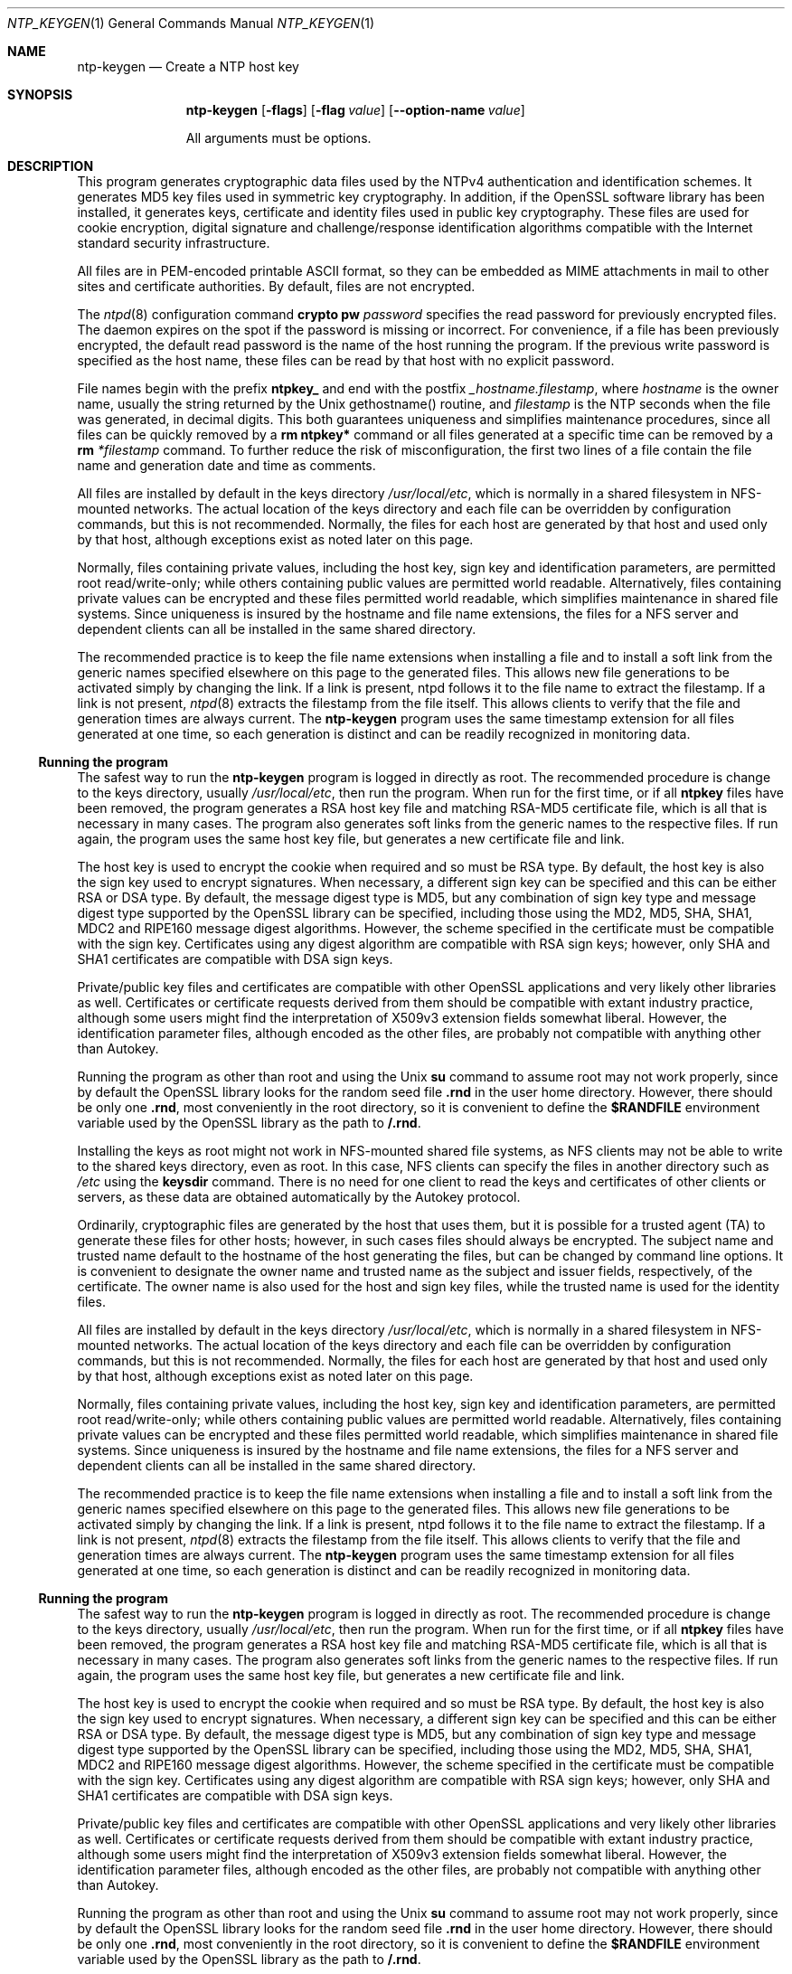 .Dd June 19 2011
.Dt NTP_KEYGEN 1 User Commands
.Os SunOS 5.10
.\"  EDIT THIS FILE WITH CAUTION  (ntp-keygen-opts.mdoc)
.\"  
.\"  It has been AutoGen-ed  June 19, 2011 at 11:19:10 AM by AutoGen 5.11.10pre10
.\"  From the definitions    ntp-keygen-opts.def
.\"  and the template file   agmdoc-cmd.tpl
.Sh NAME
.Nm ntp-keygen
.Nd Create a NTP host key
.Sh SYNOPSIS
.Nm
.\" Mixture of short (flag) options and long options
.Op Fl flags
.Op Fl flag Ar value
.Op Fl \-option-name Ar value
.Pp
All arguments must be options.
.Pp
.Sh DESCRIPTION
This program generates cryptographic data files used by the NTPv4
authentication and identification schemes.
It generates MD5 key files used in symmetric key cryptography.
In addition, if the OpenSSL software library has been installed,
it generates keys, certificate and identity files used in public key
cryptography.
These files are used for cookie encryption,
digital signature and challenge/response identification algorithms
compatible with the Internet standard security infrastructure.
.Pp
All files are in PEM-encoded printable ASCII format,
so they can be embedded as MIME attachments in mail to other sites
and certificate authorities.
By default, files are not encrypted.
.Pp
The
.Xr ntpd 8
configuration command
.Ic crypto pw Ar password
specifies the read password for previously encrypted files.
The daemon expires on the spot if the password is missing
or incorrect.
For convenience, if a file has been previously encrypted,
the default read password is the name of the host running
the program.
If the previous write password is specified as the host name,
these files can be read by that host with no explicit password.
.Pp
File names begin with the prefix
.Cm ntpkey_
and end with the postfix
.Ar _hostname.filestamp ,
where
.Ar hostname
is the owner name, usually the string returned
by the Unix gethostname() routine, and
.Ar filestamp
is the NTP seconds when the file was generated, in decimal digits.
This both guarantees uniqueness and simplifies maintenance
procedures, since all files can be quickly removed
by a
.Ic rm ntpkey\&*
command or all files generated
at a specific time can be removed by a
.Ic rm
.Ar \&*filestamp
command.
To further reduce the risk of misconfiguration,
the first two lines of a file contain the file name
and generation date and time as comments.
.Pp
All files are installed by default in the keys directory
.Pa /usr/local/etc ,
which is normally in a shared filesystem
in NFS-mounted networks.
The actual location of the keys directory
and each file can be overridden by configuration commands,
but this is not recommended.
Normally, the files for each host are generated by that host
and used only by that host, although exceptions exist
as noted later on this page.
.Pp
Normally, files containing private values,
including the host key, sign key and identification parameters,
are permitted root read/write-only;
while others containing public values are permitted world readable.
Alternatively, files containing private values can be encrypted
and these files permitted world readable,
which simplifies maintenance in shared file systems.
Since uniqueness is insured by the hostname and
file name extensions, the files for a NFS server and
dependent clients can all be installed in the same shared directory.
.Pp
The recommended practice is to keep the file name extensions
when installing a file and to install a soft link
from the generic names specified elsewhere on this page
to the generated files.
This allows new file generations to be activated simply
by changing the link.
If a link is present, ntpd follows it to the file name
to extract the filestamp.
If a link is not present,
.Xr ntpd 8
extracts the filestamp from the file itself.
This allows clients to verify that the file and generation times
are always current.
The
.Nm
program uses the same timestamp extension for all files generated
at one time, so each generation is distinct and can be readily
recognized in monitoring data.
.Ss Running the program
The safest way to run the
.Nm
program is logged in directly as root.
The recommended procedure is change to the keys directory,
usually
.Pa /usr/local/etc ,
then run the program.
When run for the first time,
or if all
.Cm ntpkey
files have been removed,
the program generates a RSA host key file and matching RSA-MD5 certificate file,
which is all that is necessary in many cases.
The program also generates soft links from the generic names
to the respective files.
If run again, the program uses the same host key file,
but generates a new certificate file and link.
.Pp
The host key is used to encrypt the cookie when required and so must be RSA type.
By default, the host key is also the sign key used to encrypt signatures.
When necessary, a different sign key can be specified and this can be
either RSA or DSA type.
By default, the message digest type is MD5, but any combination
of sign key type and message digest type supported by the OpenSSL library
can be specified, including those using the MD2, MD5, SHA, SHA1, MDC2
and RIPE160 message digest algorithms.
However, the scheme specified in the certificate must be compatible
with the sign key.
Certificates using any digest algorithm are compatible with RSA sign keys;
however, only SHA and SHA1 certificates are compatible with DSA sign keys.
.Pp
Private/public key files and certificates are compatible with
other OpenSSL applications and very likely other libraries as well.
Certificates or certificate requests derived from them should be compatible
with extant industry practice, although some users might find
the interpretation of X509v3 extension fields somewhat liberal.
However, the identification parameter files, although encoded
as the other files, are probably not compatible with anything other than Autokey.
.Pp
Running the program as other than root and using the Unix
.Ic su
command
to assume root may not work properly, since by default the OpenSSL library
looks for the random seed file
.Cm .rnd
in the user home directory.
However, there should be only one
.Cm .rnd ,
most conveniently
in the root directory, so it is convenient to define the
.Cm $RANDFILE
environment variable used by the OpenSSL library as the path to
.Cm /.rnd .
.Pp
Installing the keys as root might not work in NFS-mounted
shared file systems, as NFS clients may not be able to write
to the shared keys directory, even as root.
In this case, NFS clients can specify the files in another
directory such as
.Pa /etc
using the
.Ic keysdir
command.
There is no need for one client to read the keys and certificates
of other clients or servers, as these data are obtained automatically
by the Autokey protocol.
.Pp
Ordinarily, cryptographic files are generated by the host that uses them,
but it is possible for a trusted agent (TA) to generate these files
for other hosts; however, in such cases files should always be encrypted.
The subject name and trusted name default to the hostname
of the host generating the files, but can be changed by command line options.
It is convenient to designate the owner name and trusted name
as the subject and issuer fields, respectively, of the certificate.
The owner name is also used for the host and sign key files,
while the trusted name is used for the identity files.
.Pp
All files are installed by default in the keys directory
.Pa /usr/local/etc ,
which is normally in a shared filesystem
in NFS-mounted networks.
The actual location of the keys directory
and each file can be overridden by configuration commands,
but this is not recommended.
Normally, the files for each host are generated by that host
and used only by that host, although exceptions exist
as noted later on this page.
.Pp
Normally, files containing private values,
including the host key, sign key and identification parameters,
are permitted root read/write-only;
while others containing public values are permitted world readable.
Alternatively, files containing private values can be encrypted
and these files permitted world readable,
which simplifies maintenance in shared file systems.
Since uniqueness is insured by the hostname and
file name extensions, the files for a NFS server and
dependent clients can all be installed in the same shared directory.
.Pp
The recommended practice is to keep the file name extensions
when installing a file and to install a soft link
from the generic names specified elsewhere on this page
to the generated files.
This allows new file generations to be activated simply
by changing the link.
If a link is present, ntpd follows it to the file name
to extract the filestamp.
If a link is not present,
.Xr ntpd 8
extracts the filestamp from the file itself.
This allows clients to verify that the file and generation times
are always current.
The
.Nm
program uses the same timestamp extension for all files generated
at one time, so each generation is distinct and can be readily
recognized in monitoring data.
.Ss Running the program
The safest way to run the
.Nm
program is logged in directly as root.
The recommended procedure is change to the keys directory,
usually
.Pa /usr/local/etc ,
then run the program.
When run for the first time,
or if all
.Cm ntpkey
files have been removed,
the program generates a RSA host key file and matching RSA-MD5 certificate file,
which is all that is necessary in many cases.
The program also generates soft links from the generic names
to the respective files.
If run again, the program uses the same host key file,
but generates a new certificate file and link.
.Pp
The host key is used to encrypt the cookie when required and so must be RSA type.
By default, the host key is also the sign key used to encrypt signatures.
When necessary, a different sign key can be specified and this can be
either RSA or DSA type.
By default, the message digest type is MD5, but any combination
of sign key type and message digest type supported by the OpenSSL library
can be specified, including those using the MD2, MD5, SHA, SHA1, MDC2
and RIPE160 message digest algorithms.
However, the scheme specified in the certificate must be compatible
with the sign key.
Certificates using any digest algorithm are compatible with RSA sign keys;
however, only SHA and SHA1 certificates are compatible with DSA sign keys.
.Pp
Private/public key files and certificates are compatible with
other OpenSSL applications and very likely other libraries as well.
Certificates or certificate requests derived from them should be compatible
with extant industry practice, although some users might find
the interpretation of X509v3 extension fields somewhat liberal.
However, the identification parameter files, although encoded
as the other files, are probably not compatible with anything other than Autokey.
.Pp
Running the program as other than root and using the Unix
.Ic su
command
to assume root may not work properly, since by default the OpenSSL library
looks for the random seed file
.Cm .rnd
in the user home directory.
However, there should be only one
.Cm .rnd ,
most conveniently
in the root directory, so it is convenient to define the
.Cm $RANDFILE
environment variable used by the OpenSSL library as the path to
.Cm /.rnd .
.Pp
Installing the keys as root might not work in NFS-mounted
shared file systems, as NFS clients may not be able to write
to the shared keys directory, even as root.
In this case, NFS clients can specify the files in another
directory such as
.Pa /etc
using the
.Ic keysdir
command.
There is no need for one client to read the keys and certificates
of other clients or servers, as these data are obtained automatically
by the Autokey protocol.
.Pp
Ordinarily, cryptographic files are generated by the host that uses them,
but it is possible for a trusted agent (TA) to generate these files
for other hosts; however, in such cases files should always be encrypted.
The subject name and trusted name default to the hostname
of the host generating the files, but can be changed by command line options.
It is convenient to designate the owner name and trusted name
as the subject and issuer fields, respectively, of the certificate.
The owner name is also used for the host and sign key files,
while the trusted name is used for the identity files.
seconds.
seconds.
s Trusted Hosts and Groups
Each cryptographic configuration involves selection of a signature scheme
and identification scheme, called a cryptotype,
as explained in the
.Sx Authentication Options
section of
.Xr ntp.conf 5 .
The default cryptotype uses RSA encryption, MD5 message digest
and TC identification.
First, configure a NTP subnet including one or more low-stratum
trusted hosts from which all other hosts derive synchronization
directly or indirectly.
Trusted hosts have trusted certificates;
all other hosts have nontrusted certificates.
These hosts will automatically and dynamically build authoritative
certificate trails to one or more trusted hosts.
A trusted group is the set of all hosts that have, directly or indirectly,
a certificate trail ending at a trusted host.
The trail is defined by static configuration file entries
or dynamic means described on the
.Sx Automatic NTP Configuration Options
section of
.Xr ntp.conf 5 .
.Pp
On each trusted host as root, change to the keys directory.
To insure a fresh fileset, remove all
.Cm ntpkey
files.
Then run
.Nm
.Fl T
to generate keys and a trusted certificate.
On all other hosts do the same, but leave off the
.Fl T
flag to generate keys and nontrusted certificates.
When complete, start the NTP daemons beginning at the lowest stratum
and working up the tree.
It may take some time for Autokey to instantiate the certificate trails
throughout the subnet, but setting up the environment is completely automatic.
.Pp
If it is necessary to use a different sign key or different digest/signature
scheme than the default, run
.Nm
with the
.Fl S Ar type
option, where
.Ar type
is either
.Cm RSA
or
.Cm DSA .
The most often need to do this is when a DSA-signed certificate is used.
If it is necessary to use a different certificate scheme than the default,
run
.Nm
with the
.Fl c Ar scheme
option and selected
.Ar scheme
as needed.
f
.Nm
is run again without these options, it generates a new certificate
using the same scheme and sign key.
.Pp
After setting up the environment it is advisable to update certificates
from time to time, if only to extend the validity interval.
Simply run
.Nm
with the same flags as before to generate new certificates
using existing keys.
However, if the host or sign key is changed,
.Xr ntpd 8
should be restarted.
When
.Xr ntpd 8
is restarted, it loads any new files and restarts the protocol.
Other dependent hosts will continue as usual until signatures are refreshed,
at which time the protocol is restarted.
.Ss Identity Schemes
As mentioned on the Autonomous Authentication page,
the default TC identity scheme is vulnerable to a middleman attack.
However, there are more secure identity schemes available,
including PC, IFF, GQ and MV described on the
.Qq Identification Schemes
page
(maybe available at
.Li http://www.eecis.udel.edu/%7emills/keygen.html ) .
These schemes are based on a TA, one or more trusted hosts
and some number of nontrusted hosts.
Trusted hosts prove identity using values provided by the TA,
while the remaining hosts prove identity using values provided
by a trusted host and certificate trails that end on that host.
The name of a trusted host is also the name of its sugroup
and also the subject and issuer name on its trusted certificate.
The TA is not necessarily a trusted host in this sense, but often is.
.Pp
In some schemes there are separate keys for servers and clients.
A server can also be a client of another server,
but a client can never be a server for another client.
In general, trusted hosts and nontrusted hosts that operate
as both server and client have parameter files that contain
both server and client keys.
Hosts that operate
only as clients have key files that contain only client keys.
.Pp
The PC scheme supports only one trusted host in the group.
On trusted host alice run
.Nm
.Fl P
.Fl p Ar password
to generate the host key file
.Pa ntpkey_RSAkey_ Ns Ar alice.filestamp
and trusted private certificate file
.Pa ntpkey_RSA-MD5_cert_ Ns Ar alice.filestamp .
Copy both files to all group hosts;
they replace the files which would be generated in other schemes.
On each host bob install a soft link from the generic name
.Pa ntpkey_host_ Ns Ar bob
to the host key file and soft link
.Pa ntpkey_cert_ Ns Ar bob
to the private certificate file.
Note the generic links are on bob, but point to files generated
by trusted host alice.
In this scheme it is not possible to refresh
either the keys or certificates without copying them
to all other hosts in the group.
.Pp
For the IFF scheme proceed as in the TC scheme to generate keys
and certificates for all group hosts, then for every trusted host in the group,
generate the IFF parameter file.
On trusted host alice run
.Nm
.Fl T
.Fl I
.Fl p Ar password
to produce her parameter file
.Pa ntpkey_IFFpar_ Ns Ar alice.filestamp ,
which includes both server and client keys.
Copy this file to all group hosts that operate as both servers
and clients and install a soft link from the generic
.Pa ntpkey_iff_ Ns Ar alice
to this file.
If there are no hosts restricted to operate only as clients,
there is nothing further to do.
As the IFF scheme is independent
of keys and certificates, these files can be refreshed as needed.
.Pp
If a rogue client has the parameter file, it could masquerade
as a legitimate server and present a middleman threat.
To eliminate this threat, the client keys can be extracted
from the parameter file and distributed to all restricted clients.
After generating the parameter file, on alice run
.Nm
.Fl e
and pipe the output to a file or mail program.
Copy or mail this file to all restricted clients.
On these clients install a soft link from the generic
.Pa ntpkey_iff_ Ns Ar alice
to this file.
To further protect the integrity of the keys,
each file can be encrypted with a secret password.
.Pp
For the GQ scheme proceed as in the TC scheme to generate keys
and certificates for all group hosts, then for every trusted host
in the group, generate the IFF parameter file.
On trusted host alice run
.Nm
.Fl T
.Fl G
.Fl p Ar password
to produce her parameter file
.Pa ntpkey_GQpar_ Ns Ar alice.filestamp ,
which includes both server and client keys.
Copy this file to all group hosts and install a soft link
from the generic
.Pa ntpkey_gq_ Ns Ar alice
to this file.
In addition, on each host bob install a soft link
from generic
.Pa ntpkey_gq_ Ns Ar bob
to this file.
As the GQ scheme updates the GQ parameters file and certificate
at the same time, keys and certificates can be regenerated as needed.
.Pp
For the MV scheme, proceed as in the TC scheme to generate keys
and certificates for all group hosts.
For illustration assume trish is the TA, alice one of several trusted hosts
and bob one of her clients.
On TA trish run
.Nm
.Fl V Ar n
.Fl p Ar password ,
where
.Ar n
is the number of revokable keys (typically 5) to produce
the parameter file
.Pa ntpkeys_MVpar_ Ns Ar trish.filestamp
and client key files
.Pa ntpkeys_MVkeyd_ Ns Ar trish.filestamp
where
.Ar d
is the key number (0 \&<
.Ar d
\&<
.Ar n ) .
Copy the parameter file to alice and install a soft link
from the generic
.Pa ntpkey_mv_ Ns Ar alice
to this file.
Copy one of the client key files to alice for later distribution
to her clients.
It doesn't matter which client key file goes to alice,
since they all work the same way.
Alice copies the client key file to all of her cliens.
On client bob install a soft link from generic
.Pa ntpkey_mvkey_ Ns Ar bob
to the client key file.
As the MV scheme is independent of keys and certificates,
these files can be refreshed as needed.
.Ss Command Line Options
.Bl -tag -width indent
.It Fl c Ar scheme
Select certificate message digest/signature encryption scheme.
The
.Ar scheme
can be one of the following:
. Cm RSA-MD2 , RSA-MD5 , RSA-SHA , RSA-SHA1 , RSA-MDC2 , RSA-RIPEMD160 , DSA-SHA ,
or
.Cm DSA-SHA1 .
Note that RSA schemes must be used with a RSA sign key and DSA
schemes must be used with a DSA sign key.
The default without this option is
.Cm RSA-MD5 .
.It Fl d
Enable debugging.
This option displays the cryptographic data produced in eye-friendly billboards.
.It Fl e
Write the IFF client keys to the standard output.
This is intended for automatic key distribution by mail.
.It Fl G
Generate parameters and keys for the GQ identification scheme,
obsoleting any that may exist.
.It Fl g
Generate keys for the GQ identification scheme
using the existing GQ parameters.
If the GQ parameters do not yet exist, create them first.
.It Fl H
Generate new host keys, obsoleting any that may exist.
.It Fl I
Generate parameters for the IFF identification scheme,
obsoleting any that may exist.
.It Fl i Ar name
Set the suject name to
.Ar name .
This is used as the subject field in certificates
and in the file name for host and sign keys.
.It Fl M
Generate MD5 keys, obsoleting any that may exist.
.It Fl P
Generate a private certificate.
By default, the program generates public certificates.
.It Fl p Ar password
Encrypt generated files containing private data with
.Ar password
and the DES-CBC algorithm.
.It Fl q
Set the password for reading files to password.
.It Fl S Oo Cm RSA | DSA Oc
Generate a new sign key of the designated type,
obsoleting any that may exist.
By default, the program uses the host key as the sign key.
.It Fl s Ar name
Set the issuer name to
.Ar name .
This is used for the issuer field in certificates
and in the file name for identity files.
.It Fl T
Generate a trusted certificate.
By default, the program generates a non-trusted certificate.
.It Fl V Ar nkeys
Generate parameters and keys for the Mu-Varadharajan (MV) identification scheme.
.El
.Ss Random Seed File
All cryptographically sound key generation schemes must have means
to randomize the entropy seed used to initialize
the internal pseudo-random number generator used
by the library routines.
The OpenSSL library uses a designated random seed file for this purpose.
The file must be available when starting the NTP daemon and
.Nm
program.
If a site supports OpenSSL or its companion OpenSSH,
it is very likely that means to do this are already available.
.Pp
It is important to understand that entropy must be evolved
for each generation, for otherwise the random number sequence
would be predictable.
Various means dependent on external events, such as keystroke intervals,
can be used to do this and some systems have built-in entropy sources.
Suitable means are described in the OpenSSL software documentation,
but are outside the scope of this page.
.Pp
The entropy seed used by the OpenSSL library is contained in a file,
usually called
.Cm .rnd ,
which must be available when starting the NTP daemon
or the
.Nm
program.
The NTP daemon will first look for the file
using the path specified by the
.Ic randfile
subcommand of the
.Ic crypto
configuration command.
If not specified in this way, or when starting the
.Nm
program,
the OpenSSL library will look for the file using the path specified
by the
.Ev RANDFILE
environment variable in the user home directory,
whether root or some other user.
If the
.Ev RANDFILE
environment variable is not present,
the library will look for the
.Cm .rnd
file in the user home directory.
If the file is not available or cannot be written,
the daemon exits with a message to the system log and the program
exits with a suitable error message.
.Ss Cryptographic Data Files
All other file formats begin with two lines.
The first contains the file name, including the generated host name
and filestamp.
The second contains the datestamp in conventional Unix date format.
Lines beginning with # are considered comments and ignored by the
.Nm
program and
.Xr ntpd 8
daemon.
Cryptographic values are encoded first using ASN.1 rules,
then encrypted if necessary, and finally written PEM-encoded
printable ASCII format preceded and followed by MIME content identifier lines.
.Pp
The format of the symmetric keys file is somewhat different
than the other files in the interest of backward compatibility.
Since DES-CBC is deprecated in NTPv4, the only key format of interest
is MD5 alphanumeric strings.
Following hte heard the keys are
entered one per line in the format
.D1 Ar keyno type key
where
.Ar keyno
is a positive integer in the range 1-65,535,
.Ar type
is the string MD5 defining the key format and
.Ar key
is the key itself,
which is a printable ASCII string 16 characters or less in length.
Each character is chosen from the 93 printable characters
in the range 0x21 through 0x7f excluding space and the
.Ql #
character.
.Pp
Note that the keys used by the
.Xr ntpq 8
and
.Xr ntpdc 8
programs
are checked against passwords requested by the programs
and entered by hand, so it is generally appropriate to specify these keys
in human readable ASCII format.
.Pp
The
.Nm
program generates a MD5 symmetric keys file
.Pa ntpkey_MD5key_ Ns Ar hostname.filestamp .
Since the file contains private shared keys,
it should be visible only to root and distributed by secure means
to other subnet hosts.
The NTP daemon loads the file
.Pa ntp.keys ,
so
.Nm
installs a soft link from this name to the generated file.
Subsequently, similar soft links must be installed by manual
or automated means on the other subnet hosts.
While this file is not used with the Autokey Version 2 protocol,
it is needed to authenticate some remote configuration commands
used by the
.Xr ntpq 8
and
.Xr ntpdc 8
utilities.
.Sh "OPTIONS"
.Bl -tag
.It  \-c " \fIscheme\fP, " \-\-certificate "=" \fIscheme\fP
certificate scheme.
.sp
scheme is one of
RSA-MD2, RSA-MD5, RSA-SHA, RSA-SHA1, RSA-MDC2, RSA-RIPEMD160,
DSA-SHA, or DSA-SHA1.
Select the certificate message digest/signature encryption scheme.
Note that RSA schemes must be used with a RSA sign key and DSA
schemes must be used with a DSA sign key.  The default without
this option is RSA-MD5.
.It  \-d ", " -\-debug\-level
Increase debug verbosity level.
This option may appear an unlimited number of times.
.sp
.It  \-D " \fIstring\fP, " \-\-set\-debug\-level "=" \fIstring\fP
Set the debug verbosity level.
This option may appear an unlimited number of times.
.sp
.It  \-e ", " -\-id\-key
Write IFF or GQ identity keys.
.sp
Write the IFF or GQ client keys to the standard output.  This is
intended for automatic key distribution by mail.
.It  \-G ", " -\-gq\-params
Generate GQ parameters and keys.
.sp
Generate parameters and keys for the GQ identification scheme,
obsoleting any that may exist.
.It  \-H ", " -\-host\-key
generate RSA host key.
.sp
Generate new host keys, obsoleting any that may exist.
.It  \-I ", " -\-iffkey
generate IFF parameters.
.sp
Generate parameters for the IFF identification scheme, obsoleting
any that may exist.
.It  \-i " \fIissuer\-name\fP, " \-\-issuer\-name "=" \fIissuer\-name\fP
set issuer name.
.sp
Set the subject name to name.  This is used as the subject field
in certificates and in the file name for host and sign keys.
.It  \-l " \fIlifetime\fP, " \-\-lifetime "=" \fIlifetime\fP
set certificate lifetime.
This option takes an integer number as its argument.
.sp
Set the certificate expiration to lifetime days from now.
.It  \-M ", " -\-md5key
generate MD5 keys.
.sp
Generate MD5 keys, obsoleting any that may exist.
.It  \-m " \fImodulus\fP, " \-\-modulus "=" \fImodulus\fP
modulus.
This option takes an integer number as its argument.
The value of \fImodulus\fP is constrained to being:
.in +4
.nf
.na
in the range  256 through 2048
.fi
.in -4
.sp
The number of bits in the prime modulus.  The default is 512.
.It  \-P ", " -\-pvt\-cert
generate PC private certificate.
.sp
Generate a private certificate.  By default, the program generates
public certificates.
.It  \-p " \fIpasswd\fP, " \-\-pvt\-passwd "=" \fIpasswd\fP
output private password.
.sp
Encrypt generated files containing private data with the specified
password and the DES-CBC algorithm.
.It  \-q " \fIpasswd\fP, " \-\-get\-pvt\-passwd "=" \fIpasswd\fP
input private password.
.sp
Set the password for reading files to the specified password.
.It  \-S " \fIsign\fP, " \-\-sign\-key "=" \fIsign\fP
generate sign key (RSA or DSA).
.sp
Generate a new sign key of the designated type, obsoleting any
that may exist.  By default, the program uses the host key as the
sign key.
.It  \-s " \fIhost\fP, " \-\-subject\-name "=" \fIhost\fP
set subject name.
.sp
Set the issuer name to name.  This is used for the issuer field
in certificates and in the file name for identity files.
.It  \-T ", " -\-trusted\-cert
trusted certificate (TC scheme).
.sp
Generate a trusted certificate.  By default, the program generates
a non-trusted certificate.
.It  \-V " \fInum\fP, " \-\-mv\-params "=" \fInum\fP
generate <num> MV parameters.
This option takes an integer number as its argument.
.sp
Generate parameters and keys for the Mu-Varadharajan (MV)
identification scheme.
.It  \-v " \fInum\fP, " \-\-mv\-keys "=" \fInum\fP
update <num> MV keys.
This option takes an integer number as its argument.
.sp
This option has not been fully documented.
.It \-? , " \-\-help"
Display usage information and exit.
.It \-! , " \-\-more-help"
Pass the extended usage information through a pager.
.It \-> " [\fIrcfile\fP]," " \-\-save-opts" "[=\fIrcfile\fP]"
Save the option state to \fIrcfile\fP.  The default is the \fIlast\fP
configuration file listed in the \fBOPTION PRESETS\fP section, below.
.It \-< " \fIrcfile\fP," " \-\-load-opts" "=\fIrcfile\fP," " \-\-no-load-opts"
Load options from \fIrcfile\fP.
The \fIno-load-opts\fP form will disable the loading
of earlier RC/INI files.  \fI\-\-no-load-opts\fP is handled early,
out of order.
.It \- " [{\fIv|c|n\fP}]," " \-\-version" "[=\fI{v|c|n}\fP]"
Output version of program and exit.  The default mode is `v', a simple
version.  The `c' mode will print copyright information and `n' will
print the full copyright notice.
.El
.Sh "OPTION PRESETS"
Any option that is not marked as \fInot presettable\fP may be preset
by loading values from configuration ("RC" or ".INI") file(s) and values from
environment variables named:
.nf
  \fBNTP_KEYGEN_<option-name>\fP or \fBNTP_KEYGEN\fP
.fi
.ad
The environmental presets take precedence (are processed later than)
the configuration files.
The \fIhomerc\fP files are "\fI$HOME\fP", and "\fI.\fP".
If any of these are directories, then the file \fI.ntprc\fP
is searched for within those directories.
.Sh USAGE
The
.Fl p Ar password
option specifies the write password and
.Fl q Ar password
option the read password for previously encrypted files.
The
.Nm
program prompts for the password if it reads an encrypted file
and the password is missing or incorrect.
If an encrypted file is read successfully and
no write password is specified, the read password is used
as the write password by default.
.Sh "ENVIRONMENT"
See \fBOPTION PRESETS\fP for configuration environment variables.
.Sh "FILES"
See \fBOPTION PRESETS\fP for configuration files.
.Sh "EXIT STATUS"
One of the following exit values will be returned:
.Bl -tag
.It 0
Successful program execution.
.It 1
The operation failed or the command syntax was not valid.
.El
.Sh "AUTHORS"
The University of Delaware, David L. Mills, and/or others
.Sh "COPYRIGHT"
Copyright (C) 1970-2011 The University of Delaware, David L. Mills, and/or others all rights reserved.
This program is released under the terms of the NTP license, <http://ntp.org/license>.
.Sh BUGS
It can take quite a while to generate some cryptographic values,
from one to several minutes with modern architectures
such as UltraSPARC and up to tens of minutes to an hour
with older architectures such as SPARC IPC.
.Pp
Please report bugs to http://bugs.ntp.org .
.Sh NOTES
Portions of this document came from FreeBSD.
.Pp
This manual page was \fIAutoGen\fP-erated from the \fBntp-keygen\fP
option definitions.
